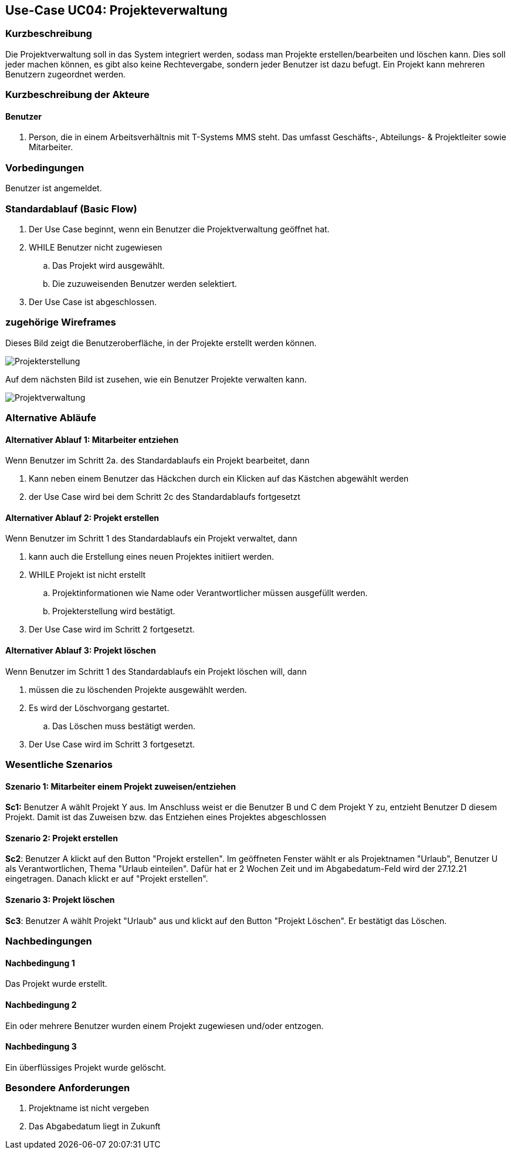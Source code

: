 //Nutzen Sie dieses Template als Grundlage für die Spezifikation *einzelner* Use-Cases. Diese lassen sich dann per Include in das Use-Case Model Dokument einbinden (siehe Beispiel dort).
== Use-Case UC04: Projekteverwaltung
===	Kurzbeschreibung
//<Kurze Beschreibung des Use Case>
Die Projektverwaltung soll in das System integriert werden, sodass man Projekte erstellen/bearbeiten und löschen kann. Dies soll jeder machen können, es gibt also keine Rechtevergabe, sondern jeder Benutzer ist dazu befugt. Ein Projekt kann mehreren Benutzern zugeordnet werden.

//bearbeiten geht nicht

===	Kurzbeschreibung der Akteure
==== Benutzer
. Person, die in einem Arbeitsverhältnis mit T-Systems MMS steht. Das umfasst Geschäfts-, Abteilungs- & Projektleiter sowie Mitarbeiter.


=== Vorbedingungen
//Vorbedingungen müssen erfüllt, damit der Use Case beginnen kann, z.B. Benutzer ist angemeldet, Warenkorb ist nicht leer...
Benutzer ist angemeldet.

=== Standardablauf (Basic Flow)
//Der Standardablauf definiert die Schritte für den Erfolgsfall ("Happy Path")

//. Der Use Case beginnt, wenn <akteur> <macht>…
//. <Standardablauf Schritt 1>
//. 	…
//. <Standardablauf Schritt n>
//. Der Use Case ist abgeschlossen.
. Der Use Case beginnt, wenn ein Benutzer die Projektverwaltung geöffnet hat.
. WHILE Benutzer nicht zugewiesen
.. Das Projekt wird ausgewählt.
.. Die zuzuweisenden Benutzer werden selektiert.
//.. Im Anschluss wird die Auswahl bestätigt.
//bestätigen soll es nicht mehr nach gespräch mit TS
. Der Use Case ist abgeschlossen.


=== zugehörige Wireframes 

Dieses Bild zeigt die Benutzeroberfläche, in der Projekte erstellt werden können.  

image::Projekterstellung.jpg[]

Auf dem nächsten Bild ist zusehen, wie ein Benutzer Projekte verwalten kann. 

image::Projektverwaltung.jpg[]

=== Alternative Abläufe
//Nutzen Sie alternative Abläufe für Fehlerfälle, Ausnahmen und Erweiterungen zum Standardablauf

==== Alternativer Ablauf 1: Mitarbeiter entziehen
Wenn Benutzer im Schritt 2a. des Standardablaufs ein Projekt bearbeitet, dann

. Kann neben einem Benutzer das Häckchen durch ein Klicken auf das Kästchen abgewählt werden
. der Use Case wird bei dem Schritt 2c des Standardablaufs fortgesetzt

==== Alternativer Ablauf 2: Projekt erstellen
Wenn Benutzer im Schritt 1 des Standardablaufs ein Projekt verwaltet, dann

. kann auch die Erstellung eines neuen Projektes initiiert werden.
. WHILE Projekt ist nicht erstellt
.. Projektinformationen wie Name oder Verantwortlicher müssen ausgefüllt werden.
.. Projekterstellung wird bestätigt.
. Der Use Case wird im Schritt 2 fortgesetzt.

==== Alternativer Ablauf 3: Projekt löschen
Wenn Benutzer im Schritt 1 des Standardablaufs ein Projekt löschen will, dann

. müssen die zu löschenden Projekte ausgewählt werden.
. Es wird der Löschvorgang gestartet.
.. Das Löschen muss bestätigt werden.
. Der Use Case wird im Schritt 3 fortgesetzt.

//nochmal nachschauen, ob das wirklich so realisiert wurde

// === Unterabläufe (subflows)
//Nutzen Sie Unterabläufe, um wiederkehrende Schritte auszulagern

//==== <Unterablauf 1>
//. <Unterablauf 1, Schritt 1>
//. …
//. <Unterablauf 1, Schritt n> 

=== Wesentliche Szenarios
//Szenarios sind konkrete Instanzen eines Use Case, d.h. mit einem konkreten Akteur und einem konkreten Durchlauf der o.g. Flows. Szenarios können als Vorstufe für die Entwicklung von Flows und/oder zu deren Validierung verwendet werden.
==== Szenario 1: Mitarbeiter einem Projekt zuweisen/entziehen
*Sc1:* Benutzer A wählt Projekt Y aus. Im Anschluss weist er die Benutzer B und C dem Projekt Y zu, entzieht Benutzer D diesem Projekt. Damit ist das Zuweisen bzw. das Entziehen eines Projektes abgeschlossen 
//zuweisen gibt es nicht mehr

==== Szenario 2: Projekt erstellen
*Sc2*: Benutzer A klickt auf den Button "Projekt erstellen". Im geöffneten Fenster wählt er als Projektnamen "Urlaub", Benutzer U als Verantwortlichen, Thema "Urlaub einteilen". Dafür hat er 2 Wochen Zeit und im Abgabedatum-Feld wird der 27.12.21 eingetragen. Danach klickt er auf "Projekt erstellen".
//das mit dem datum stimmt auch nicht mehr
//er kann ein datum eintragen, aber das ist eher bloß als erinnerung und nicht als festes ende zu verstehen

==== Szenario 3: Projekt löschen
*Sc3*: Benutzer A wählt Projekt "Urlaub" aus und klickt auf den Button "Projekt Löschen". Er bestätigt das Löschen.

===	Nachbedingungen
//Nachbedingungen beschreiben das Ergebnis des Use Case, z.B. einen bestimmten Systemzustand.
==== Nachbedingung 1
Das Projekt wurde erstellt.

==== Nachbedingung 2
Ein oder mehrere Benutzer wurden einem Projekt zugewiesen und/oder entzogen.

==== Nachbedingung 3
Ein überflüssiges Projekt wurde gelöscht.

=== Besondere Anforderungen
//Besondere Anforderungen können sich auf nicht-funktionale Anforderungen wie z.B. einzuhaltende Standards, Qualitätsanforderungen oder Anforderungen an die Benutzeroberfläche beziehen.
. Projektname ist nicht vergeben
. Das Abgabedatum liegt in Zukunft
//==== <Besondere Anforderung 1>
